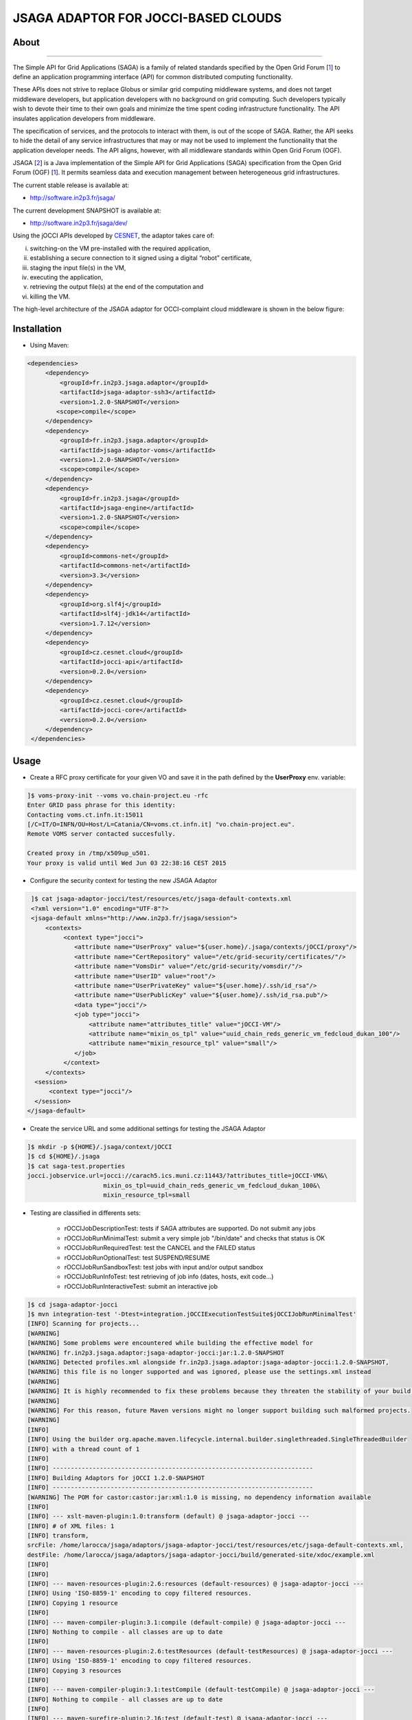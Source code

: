************************************
JSAGA ADAPTOR FOR JOCCI-BASED CLOUDS 
************************************

============
About
============

.. image:: images/logo-jsaga.png
   :target: http://software.in2p3.fr/jsaga/latest-release/
-------------

.. _1: https://www.ogf.org
.. _2: http://software.in2p3.fr/jsaga/latest-release/
.. _3: http://occi-wg.org/
.. _CHAIN_REDS: https://www.chain-project.eu/
.. _CESNET: http://www.cesnet.cz/

The Simple API for Grid Applications (SAGA) is a family of related standards specified by the Open Grid Forum [1_] to define an application programming interface (API) for common distributed computing functionality.

These APIs does not strive to replace Globus or similar grid computing middleware systems, and does not target middleware developers, but application developers with no background on grid computing. Such developers typically wish to devote their time to their own goals and minimize the time spent coding infrastructure functionality. The API insulates application developers from middleware.

The specification of services, and the protocols to interact with them, is out of the scope of SAGA. Rather, the API seeks to hide the detail of any service infrastructures that may or may not be used to implement the functionality that the application developer needs. The API aligns, however, with all middleware standards within Open Grid Forum (OGF).

JSAGA [2_] is a Java implementation of the Simple API for Grid Applications (SAGA) specification from the Open Grid Forum (OGF) [1_]. It permits seamless data and execution management between heterogeneous grid infrastructures.

The current stable release is available at:

- http://software.in2p3.fr/jsaga/

The current development SNAPSHOT is available at:

- http://software.in2p3.fr/jsaga/dev/

Using the jOCCI APIs developed by CESNET_, the adaptor takes care of: 

(i) switching-on the VM pre-installed with the required application, 
(ii) establishing a secure connection to it signed using a digital “robot” certificate, 
(iii) staging the input file(s) in the VM, 
(iv) executing the application, 
(v) retrieving the output file(s) at the end of the computation and
(vi) killing the VM.

The high-level architecture of the JSAGA adaptor for OCCI-complaint cloud middleware is shown in the below figure:

.. image:: images/jsaga-adaptor-jocci-architecture.jpg

============
Installation
============

- Using Maven: 

.. code:: xml

   <dependencies>
        <dependency>
            <groupId>fr.in2p3.jsaga.adaptor</groupId>
            <artifactId>jsaga-adaptor-ssh3</artifactId>
            <version>1.2.0-SNAPSHOT</version>
           <scope>compile</scope>
        </dependency>
        <dependency>
            <groupId>fr.in2p3.jsaga.adaptor</groupId>
            <artifactId>jsaga-adaptor-voms</artifactId>
            <version>1.2.0-SNAPSHOT</version>
            <scope>compile</scope>
        </dependency>
        <dependency>
            <groupId>fr.in2p3.jsaga</groupId>
            <artifactId>jsaga-engine</artifactId>
            <version>1.2.0-SNAPSHOT</version>
            <scope>compile</scope>
        </dependency>
        <dependency>
            <groupId>commons-net</groupId>
            <artifactId>commons-net</artifactId>
            <version>3.3</version>
        </dependency>
        <dependency>
            <groupId>org.slf4j</groupId>
            <artifactId>slf4j-jdk14</artifactId>
            <version>1.7.12</version>
        </dependency>
        <dependency>
            <groupId>cz.cesnet.cloud</groupId>
            <artifactId>jocci-api</artifactId>
            <version>0.2.0</version>
        </dependency>
        <dependency>
            <groupId>cz.cesnet.cloud</groupId>
            <artifactId>jocci-core</artifactId>
            <version>0.2.0</version>
        </dependency>
    </dependencies>

============
Usage
============

- Create a RFC proxy certificate for your given VO and save it in the path defined by the **UserProxy** env. variable:

.. code:: bash

   ]$ voms-proxy-init --voms vo.chain-project.eu -rfc
   Enter GRID pass phrase for this identity:
   Contacting voms.ct.infn.it:15011
   [/C=IT/O=INFN/OU=Host/L=Catania/CN=voms.ct.infn.it] "vo.chain-project.eu".
   Remote VOMS server contacted succesfully.

   Created proxy in /tmp/x509up_u501.
   Your proxy is valid until Wed Jun 03 22:38:16 CEST 2015

- Configure the security context for testing the new JSAGA Adaptor

.. code:: bash

   ]$ cat jsaga-adaptor-jocci/test/resources/etc/jsaga-default-contexts.xml
   <?xml version="1.0" encoding="UTF-8"?>
   <jsaga-default xmlns="http://www.in2p3.fr/jsaga/session">
       <contexts>
            <context type="jocci">
               <attribute name="UserProxy" value="${user.home}/.jsaga/contexts/jOCCI/proxy"/>
               <attribute name="CertRepository" value="/etc/grid-security/certificates/"/>
               <attribute name="VomsDir" value="/etc/grid-security/vomsdir/"/>
               <attribute name="UserID" value="root"/>
               <attribute name="UserPrivateKey" value="${user.home}/.ssh/id_rsa"/>
               <attribute name="UserPublicKey" value="${user.home}/.ssh/id_rsa.pub"/>
               <data type="jocci"/>
               <job type="jocci">
                   <attribute name="attributes_title" value="jOCCI-VM"/>
                   <attribute name="mixin_os_tpl" value="uuid_chain_reds_generic_vm_fedcloud_dukan_100"/>
                   <attribute name="mixin_resource_tpl" value="small"/>
               </job>
            </context>
       </contexts>
    <session>
        <context type="jocci"/>
    </session>
  </jsaga-default>

- Create the service URL and some additional settings for testing the JSAGA Adaptor

.. code:: bash

 ]$ mkdir -p ${HOME}/.jsaga/context/jOCCI
 ]$ cd ${HOME}/.jsaga
 ]$ cat saga-test.properties 
 jocci.jobservice.url=jocci://carach5.ics.muni.cz:11443/?attributes_title=jOCCI-VM&\
                      mixin_os_tpl=uuid_chain_reds_generic_vm_fedcloud_dukan_100&\
                      mixin_resource_tpl=small

- Testing are classified in differents sets:

   * rOCCIJobDescriptionTest: tests if SAGA attributes are supported. Do not submit any jobs
   * rOCCIJobRunMinimalTest: submit a very simple job "/bin/date" and checks that status is OK
   * rOCCIJobRunRequiredTest: test the CANCEL and the FAILED status       
   * rOCCIJobRunOptionalTest: test SUSPEND/RESUME
   * rOCCIJobRunSandboxTest: test jobs with input and/or output sandbox
   * rOCCIJobRunInfoTest: test retrieving of job info (dates, hosts, exit code...)
   * rOCCIJobRunInteractiveTest: submit an interactive job

.. code:: bash

 ]$ cd jsaga-adaptor-jocci
 ]$ mvn integration-test '-Dtest=integration.jOCCIExecutionTestSuite$jOCCIJobRunMinimalTest'
 [INFO] Scanning for projects...
 [WARNING] 
 [WARNING] Some problems were encountered while building the effective model for 
 [WARNING] fr.in2p3.jsaga.adaptor:jsaga-adaptor-jocci:jar:1.2.0-SNAPSHOT
 [WARNING] Detected profiles.xml alongside fr.in2p3.jsaga.adaptor:jsaga-adaptor-jocci:1.2.0-SNAPSHOT, 
 [WARNING] this file is no longer supported and was ignored, please use the settings.xml instead
 [WARNING] 
 [WARNING] It is highly recommended to fix these problems because they threaten the stability of your build.
 [WARNING] 
 [WARNING] For this reason, future Maven versions might no longer support building such malformed projects.
 [WARNING] 
 [INFO] 
 [INFO] Using the builder org.apache.maven.lifecycle.internal.builder.singlethreaded.SingleThreadedBuilder 
 [INFO] with a thread count of 1
 [INFO]                                                                         
 [INFO] ------------------------------------------------------------------------
 [INFO] Building Adaptors for jOCCI 1.2.0-SNAPSHOT
 [INFO] ------------------------------------------------------------------------
 [WARNING] The POM for castor:castor:jar:xml:1.0 is missing, no dependency information available
 [INFO] 
 [INFO] --- xslt-maven-plugin:1.0:transform (default) @ jsaga-adaptor-jocci ---
 [INFO] # of XML files: 1
 [INFO] transform, 
 srcFile: /home/larocca/jsaga/adaptors/jsaga-adaptor-jocci/test/resources/etc/jsaga-default-contexts.xml, 
 destFile: /home/larocca/jsaga/adaptors/jsaga-adaptor-jocci/build/generated-site/xdoc/example.xml
 [INFO] 
 [INFO] 
 [INFO] --- maven-resources-plugin:2.6:resources (default-resources) @ jsaga-adaptor-jocci ---
 [INFO] Using 'ISO-8859-1' encoding to copy filtered resources.
 [INFO] Copying 1 resource
 [INFO] 
 [INFO] --- maven-compiler-plugin:3.1:compile (default-compile) @ jsaga-adaptor-jocci ---
 [INFO] Nothing to compile - all classes are up to date
 [INFO] 
 [INFO] --- maven-resources-plugin:2.6:testResources (default-testResources) @ jsaga-adaptor-jocci ---
 [INFO] Using 'ISO-8859-1' encoding to copy filtered resources.
 [INFO] Copying 3 resources
 [INFO] 
 [INFO] --- maven-compiler-plugin:3.1:testCompile (default-testCompile) @ jsaga-adaptor-jocci ---
 [INFO] Nothing to compile - all classes are up to date
 [INFO] 
 [INFO] --- maven-surefire-plugin:2.16:test (default-test) @ jsaga-adaptor-jocci ---
 [INFO] Surefire report directory: /home/larocca/jsaga/adaptors/jsaga-adaptor-jocci/build/surefire-reports

 -------------------------------------------------------
  T E S T S
 -------------------------------------------------------
 Running integration.jOCCIExecutionTestSuite$jOCCIJobRunMinimalTest
 INFO integration.jOCCIExecutionTestSuite$jOCCIJobRunMinimalTest: test_run running...
 INFO it.infn.ct.jsaga.adaptor.jocci.job.jOCCIJobControlAdaptor: 
 INFO it.infn.ct.jsaga.adaptor.jocci.job.jOCCIJobControlAdaptor: Trying to connect to the cloud host [ carach5.ics.muni.cz ] 
 INFO it.infn.ct.jsaga.adaptor.jocci.job.jOCCIJobControlAdaptor: 
 INFO it.infn.ct.jsaga.adaptor.jocci.job.jOCCIJobControlAdaptor: See below the details: 
 INFO it.infn.ct.jsaga.adaptor.jocci.job.jOCCIJobControlAdaptor: 
 INFO it.infn.ct.jsaga.adaptor.jocci.job.jOCCIJobControlAdaptor: PREFIX    = 
 INFO it.infn.ct.jsaga.adaptor.jocci.job.jOCCIJobControlAdaptor: ACTION    = create
 INFO it.infn.ct.jsaga.adaptor.jocci.job.jOCCIJobControlAdaptor: RESOURCE  = compute
 INFO it.infn.ct.jsaga.adaptor.jocci.job.jOCCIJobControlAdaptor: 
 INFO it.infn.ct.jsaga.adaptor.jocci.job.jOCCIJobControlAdaptor: AUTH       = x509
 INFO it.infn.ct.jsaga.adaptor.jocci.job.jOCCIJobControlAdaptor: PROXY_PATH = /home/larocca/.jsaga/contexts/jOCCI/proxy
 INFO it.infn.ct.jsaga.adaptor.jocci.job.jOCCIJobControlAdaptor: CA_PATH    = /etc/grid-security/certificates
 INFO it.infn.ct.jsaga.adaptor.jocci.job.jOCCIJobControlAdaptor: 
 INFO it.infn.ct.jsaga.adaptor.jocci.job.jOCCIJobControlAdaptor: HOST        = carach5.ics.muni.cz
 INFO it.infn.ct.jsaga.adaptor.jocci.job.jOCCIJobControlAdaptor: PORT        = 11443
 INFO it.infn.ct.jsaga.adaptor.jocci.job.jOCCIJobControlAdaptor: ENDPOINT    = https://carach5.ics.muni.cz:11443/
 INFO it.infn.ct.jsaga.adaptor.jocci.job.jOCCIJobControlAdaptor: PUBLIC KEY  = /home/larocca/.ssh/id_rsa.pub
 INFO it.infn.ct.jsaga.adaptor.jocci.job.jOCCIJobControlAdaptor: PRIVATE KEY = /home/larocca/.ssh/id_rsa
 INFO it.infn.ct.jsaga.adaptor.jocci.job.jOCCIJobControlAdaptor: 
 INFO it.infn.ct.jsaga.adaptor.jocci.job.jOCCIJobControlAdaptor: Creating a new resource using jOCCI-api. Please wait!
 INFO it.infn.ct.jsaga.adaptor.jocci.job.jOCCIJobControlAdaptor: VM Title     = jOCCI-VM
 INFO it.infn.ct.jsaga.adaptor.jocci.job.jOCCIJobControlAdaptor: OS           = uuid_chain_reds_generic_vm_fedcloud_dukan_100
 INFO it.infn.ct.jsaga.adaptor.jocci.job.jOCCIJobControlAdaptor: Flavour      = small
 INFO it.infn.ct.jsaga.adaptor.jocci.job.jOCCIJobControlAdaptor: 
 INFO it.infn.ct.jsaga.adaptor.jocci.job.jOCCIJobControlAdaptor: [ TEMPLATE ]
 INFO it.infn.ct.jsaga.adaptor.jocci.job.jOCCIJobControlAdaptor: - Available os template mixins ...
 INFO it.infn.ct.jsaga.adaptor.jocci.job.jOCCIJobControlAdaptor: 
 Category{term=uuid_chain_reds_aleph2000_fedcloud_dukan_105, 
 scheme=http://occi.carach5.ics.muni.cz/occi/infrastructure/os_tpl#, 
 title=CHAIN-REDS-ALEPH2000@fedcloud-dukan, 
 location=/mixin/os_tpl/uuid_chain_reds_aleph2000_fedcloud_dukan_105/, attributes=SetCover{[]}}
 
 INFO it.infn.ct.jsaga.adaptor.jocci.job.jOCCIJobControlAdaptor: 
 Category{term=uuid_chain_reds_wrf_fedcloud_dukan_103, 
 scheme=http://occi.carach5.ics.muni.cz/occi/infrastructure/os_tpl#, 
 title=CHAIN-REDS-WRF@fedcloud-dukan, 
 location=/mixin/os_tpl/uuid_chain_reds_wrf_fedcloud_dukan_103/, attributes=SetCover{[]}}
 
 INFO it.infn.ct.jsaga.adaptor.jocci.job.jOCCIJobControlAdaptor: 
 Category{term=uuid_chain_reds_generic_www_fedcloud_dukan_110, 
 scheme=http://occi.carach5.ics.muni.cz/occi/infrastructure/os_tpl#, 
 title=CHAIN-REDS-Generic-WWW@fedcloud-dukan, 
 location=/mixin/os_tpl/uuid_chain_reds_generic_www_fedcloud_dukan_110/, 
 attributes=SetCover{[]}}
 
 INFO it.infn.ct.jsaga.adaptor.jocci.job.jOCCIJobControlAdaptor: 
 Category{term=uuid_chain_reds_generic_vm_fedcloud_dukan_100, 
 scheme=http://occi.carach5.ics.muni.cz/occi/infrastructure/os_tpl#, 
 title=CHAIN-REDS-Generic-VM@fedcloud-dukan, 
 location=/mixin/os_tpl/uuid_chain_reds_generic_vm_fedcloud_dukan_100/, 
 attributes=SetCover{[]}}

 INFO it.infn.ct.jsaga.adaptor.jocci.job.jOCCIJobControlAdaptor: 
 Category{term=uuid_chain_reds_tthreader_fedcloud_dukan_104, 
 scheme=http://occi.carach5.ics.muni.cz/occi/infrastructure/os_tpl#, 
 title=CHAIN-REDS-tthreader@fedcloud-dukan, 
 location=/mixin/os_tpl/uuid_chain_reds_tthreader_fedcloud_dukan_104/, 
 attributes=SetCover{[]}}

 INFO it.infn.ct.jsaga.adaptor.jocci.job.jOCCIJobControlAdaptor: 
 Category{term=uuid_chain_reds_octave_fedcloud_dukan_101, 
 scheme=http://occi.carach5.ics.muni.cz/occi/infrastructure/os_tpl#, 
 title=CHAIN-REDS-Octave@fedcloud-dukan, 
 location=/mixin/os_tpl/uuid_chain_reds_octave_fedcloud_dukan_101/, 
 attributes=SetCover{[]}}

 INFO it.infn.ct.jsaga.adaptor.jocci.job.jOCCIJobControlAdaptor: 
 Category{term=uuid_chain_reds_r_fedcloud_dukan_102, 
 scheme=http://occi.carach5.ics.muni.cz/occi/infrastructure/os_tpl#, 
 title=CHAIN-REDS-R@fedcloud-dukan, 
 location=/mixin/os_tpl/uuid_chain_reds_r_fedcloud_dukan_102/, 
 attributes=SetCover{[]}}

 INFO it.infn.ct.jsaga.adaptor.jocci.job.jOCCIJobControlAdaptor: 
 INFO it.infn.ct.jsaga.adaptor.jocci.job.jOCCIJobControlAdaptor: [ CREATE ]
 INFO it.infn.ct.jsaga.adaptor.jocci.job.jOCCIJobControlAdaptor: 
 Category: uuid_chain_reds_generic_vm_fedcloud_dukan_100;
 scheme="http://occi.carach5.ics.muni.cz/occi/infrastructure/os_tpl#";
 class="mixin";title="CHAIN-REDS-Generic-VM@fedcloud-dukan";
 rel="http://schemas.ogf.org/occi/infrastructure#os_tpl";
 location="/mixin/os_tpl/uuid_chain_reds_generic_vm_fedcloud_dukan_100/"
 
 INFO it.infn.ct.jsaga.adaptor.jocci.job.jOCCIJobControlAdaptor: 
 INFO it.infn.ct.jsaga.adaptor.jocci.job.jOCCIJobControlAdaptor: =============== [ R E P O R T ] ===============
 INFO it.infn.ct.jsaga.adaptor.jocci.job.jOCCIJobControlAdaptor: https://carach5.ics.muni.cz:11443/compute/56252
 INFO it.infn.ct.jsaga.adaptor.jocci.job.jOCCIJobControlAdaptor: 
 INFO it.infn.ct.jsaga.adaptor.jocci.job.jOCCIJobControlAdaptor: [ DESCRIPTION ]
 INFO it.infn.ct.jsaga.adaptor.jocci.job.jOCCIJobControlAdaptor: - Getting VM settings
 INFO it.infn.ct.jsaga.adaptor.jocci.job.jOCCIJobControlAdaptor: 
 Category: compute;
           scheme="http://schemas.ogf.org/occi/infrastructure#";
           class="kind"
 Category: uuid_chain_reds_generic_vm_fedcloud_dukan_100;
           scheme="http://occi.carach5.ics.muni.cz/occi/infrastructure/os_tpl#";
           class="mixin"
 Category: compute;
           scheme="http://opennebula.org/occi/infrastructure#";
           class="mixin"
 Category: small;
           scheme="http://schema.fedcloud.egi.eu/occi/infrastructure/resource_tpl#";
           class="mixin"
 Category: user_data;
           scheme="http://schemas.openstack.org/compute/instance#";
           class="mixin"
 X-OCCI-Attribute: occi.compute.cores=1
 X-OCCI-Attribute: occi.compute.memory=2.0
 X-OCCI-Attribute: occi.compute.state="waiting"
 X-OCCI-Attribute: occi.core.id=56252
 X-OCCI-Attribute: occi.core.summary="Instantiated with rOCCI-server on Wed, 29 Jul 2015 14:50:18 +0200."
 X-OCCI-Attribute: occi.core.title="jOCCI-VM"
 X-OCCI-Attribute: org.opennebula.compute.cpu=1.0
 X-OCCI-Attribute: org.opennebula.compute.id=56252
 X-OCCI-Attribute: org.openstack.compute.user_data="I2Nsb3VkLWNvbmZpZwojIHNlZSBodHRwczovL2hlbH[..]wKCg=="
 Link: </network/24>;
       rel="http://schemas.ogf.org/occi/infrastructure#network";
       self="/link/networkinterface/compute_56252_nic_0";
       category="http://schemas.ogf.org/occi/infrastructure#networkinterface 
                 http://opennebula.org/occi/infrastructure#networkinterface 
                 http://schemas.ogf.org/occi/infrastructure/networkinterface#ipnetworkinterface";
       occi.core.id="compute_56252_nic_0";
       occi.core.source="/compute/56252";
       occi.core.target="/network/24";
       occi.core.title="public";
       occi.networkinterface.address="147.228.242.36";
       occi.networkinterface.interface="eth0";
       occi.networkinterface.mac="02:00:93:e4:f2:24";
       occi.networkinterface.state="inactive";
       org.opennebula.networkinterface.bridge="onebr0";

 Link: </storage/789>;
       rel="http://schemas.ogf.org/occi/infrastructure#storage";
       self="/link/storagelink/compute_56252_disk_0";
       category="http://schemas.ogf.org/occi/infrastructure#storagelink 
                 http://opennebula.org/occi/infrastructure#storagelink";
       occi.core.id="compute_56252_disk_0";
       occi.core.source="/compute/56252";
       occi.core.target="/storage/789";
       occi.core.title="74e7eed0-af89-5e74-b7b0-72011db131c6";
       occi.storagelink.deviceid="/dev/vda";
       occi.storagelink.state="inactive";

 INFO it.infn.ct.jsaga.adaptor.jocci.job.jOCCIJobControlAdaptor: 
 INFO it.infn.ct.jsaga.adaptor.jocci.job.jOCCIJobControlAdaptor: Waiting the remote VM finishes the boot!
 INFO it.infn.ct.jsaga.adaptor.jocci.job.jOCCIJobControlAdaptor: Wed 2015.07.29 at 02:48:43 PM CEST
 INFO it.infn.ct.jsaga.adaptor.jocci.job.jOCCIJobControlAdaptor: 
 INFO it.infn.ct.jsaga.adaptor.jocci.job.jOCCIJobControlAdaptor: 
 Waiting [ https://carach5.ics.muni.cz:11443/compute/56252 ] becomes ACTIVE! 

 INFO it.infn.ct.jsaga.adaptor.jocci.job.jOCCIJobControlAdaptor: Starting VM [ 147.228.242.36 ] in progress...
 INFO it.infn.ct.jsaga.adaptor.jocci.job.jOCCIJobControlAdaptor: This operation may take few minutes to complete. Please wait!
 INFO it.infn.ct.jsaga.adaptor.jocci.job.jOCCIJobControlAdaptor: 
 INFO it.infn.ct.jsaga.adaptor.jocci.job.jOCCIJobControlAdaptor: [ STATUS ] = waiting
 INFO it.infn.ct.jsaga.adaptor.jocci.job.jOCCIJobControlAdaptor: [ STATUS ] = waiting
 INFO it.infn.ct.jsaga.adaptor.jocci.job.jOCCIJobControlAdaptor: [ STATUS ] = inactive
 INFO it.infn.ct.jsaga.adaptor.jocci.job.jOCCIJobControlAdaptor: [ STATUS ] = inactive
 INFO it.infn.ct.jsaga.adaptor.jocci.job.jOCCIJobControlAdaptor: [ STATUS ] = inactive
 INFO it.infn.ct.jsaga.adaptor.jocci.job.jOCCIJobControlAdaptor: [ STATUS ] = active
 INFO it.infn.ct.jsaga.adaptor.jocci.job.jOCCIJobControlAdaptor: 
 INFO it.infn.ct.jsaga.adaptor.jocci.job.jOCCIJobControlAdaptor: 
 Compute [ https://carach5.ics.muni.cz:11443/compute/56252 ] is active.
 INFO it.infn.ct.jsaga.adaptor.jocci.job.jOCCIJobControlAdaptor: IP address = 147.228.242.36
 INFO it.infn.ct.jsaga.adaptor.jocci.job.jOCCIJobControlAdaptor: Checking for connectivity. Please wait! 
 INFO it.infn.ct.jsaga.adaptor.jocci.job.jOCCIJobControlAdaptor: SSH daemon has started [ OK ] 
 INFO it.infn.ct.jsaga.adaptor.jocci.job.jOCCIJobControlAdaptor: Wed 2015.07.29 at 02:50:39 PM CEST
 INFO integration.jOCCIExecutionTestSuite$jOCCIJobRunMinimalTest: 
 [jocci://carach5.ics.muni.cz:11443/?attributes_title=jOCCI-VM&\
  mixin_os_tpl=uuid_chain_reds_generic_vm_fedcloud_dukan_100&\
  mixin_resource_tpl=small]-\
  [38e7bf2c-4f5b-49cb-a001-65218d856db0@147.228.242.36#https://carach5.ics.muni.cz:11443/compute/56252]

 INFO it.infn.ct.jsaga.adaptor.jocci.job.jOCCIJobMonitorAdaptor: 
 INFO it.infn.ct.jsaga.adaptor.jocci.job.jOCCIJobMonitorAdaptor: Calling the getStatus() method
 DEBUG it.infn.ct.jsaga.adaptor.jocci.job.jOCCIJobMonitorAdaptor: State changed to ssh:
 Done for job [jocci://carach5.ics.muni.cz:11443/?attributes_title=jOCCI-VM&\
               mixin_os_tpl=uuid_chain_reds_generic_vm_fedcloud_dukan_100&\
               mixin_resource_tpl=small]-\
               [38e7bf2c-4f5b-49cb-a001-65218d856db0@147.228.242.36#https://carach5.ics.muni.cz:11443/compute/56252]
 INFO it.infn.ct.jsaga.adaptor.jocci.job.jOCCIJobMonitorAdaptor: Calling the getCreated() method
 INFO it.infn.ct.jsaga.adaptor.jocci.job.jOCCIJobMonitorAdaptor: Calling the getStarted() method
 INFO it.infn.ct.jsaga.adaptor.jocci.job.jOCCIJobMonitorAdaptor: Calling the getFinished() method
 INFO it.infn.ct.jsaga.adaptor.jocci.job.jOCCIJobMonitorAdaptor: Calling the getExitCode() method
 INFO it.infn.ct.jsaga.adaptor.jocci.job.jOCCIJobControlAdaptor: 
 INFO it.infn.ct.jsaga.adaptor.jocci.job.jOCCIJobControlAdaptor: [ STOP & DELETE ]
 INFO it.infn.ct.jsaga.adaptor.jocci.job.jOCCIJobControlAdaptor: - Trigger a 'stop' action to the resource
 INFO it.infn.ct.jsaga.adaptor.jocci.job.jOCCIJobControlAdaptor: Triggered: OK
 INFO it.infn.ct.jsaga.adaptor.jocci.job.jOCCIJobControlAdaptor: - Delete the resource
 INFO it.infn.ct.jsaga.adaptor.jocci.job.jOCCIJobControlAdaptor: Delete: OK
 INFO it.infn.ct.jsaga.adaptor.jocci.job.jOCCIJobControlAdaptor: 
 INFO it.infn.ct.jsaga.adaptor.jocci.job.jOCCIJobControlAdaptor: Stopping the VM [ 147.228.242.36 ]

- Stack trace

.. code:: bash

  ]$ cd build/surefire-reports

============
Contributor(s)
============

Please feel free to contact us any time if you have any questions or comments.

.. _INFN: http://www.ct.infn.it/
.. _IN2P3: http://www.in2p3.fr/

:Authors:

 Roberto BARBERA - Italian National Institute of Nuclear Physics (INFN_),
 
 Giuseppe LA ROCCA - Italian National Institute of Nuclear Physics (INFN_),

 Lionel SCHWARZ - Institut National de Physique Nuclear et de Physique des Particules (IN2P3_)
 
